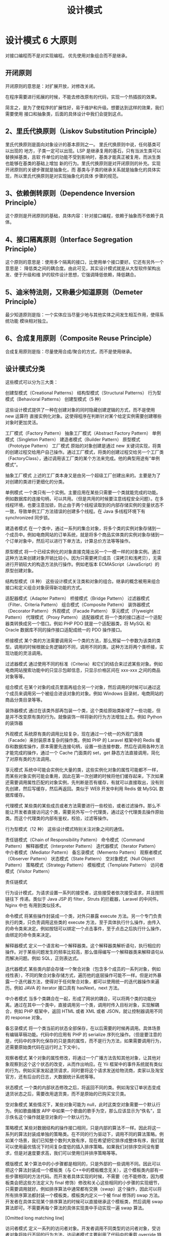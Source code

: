 #+TITLE: 设计模式
#+DESCRIPTION: 设计项目的一般思路，可以供读者思考,按照这个思路来设计类,就像数学里的解题技巧。.

* 设计模式 6 大原则
对接口编程而不是对实现编程。
优先使用对象组合而不是继承。

** 开闭原则
   开闭原则的意思是：对扩展开放，对修改关闭。
   
   在程序需要进行拓展的时候，不能去修改原有的代码，实现一个热插拔的效果。
   
简言之，是为了使程序的扩展性好，易于维护和升级。想要达到这样的效果，我们需要使用
   接口和抽象类，后面的具体设计中我们会提到这点。

** 2、里氏代换原则（Liskov Substitution Principle）
 里氏代换原则是面向对象设计的基本原则之一。 里氏代换原则中说，任何基类可以出现的
 地方，子类一定可以出现。LSP 是继承复用的基石，只有当派生类可以替换掉基类，且软
 件单位的功能不受到影响时，基类才能真正被复用，而派生类也能够在基类的基础上增加
 新的行为。里氏代换原则是对开闭原则的补充。实现开闭原则的关键步骤就是抽象化，而
 基类与子类的继承关系就是抽象化的具体实现，所以里氏代换原则是对实现抽象化的具体
 步骤的规范。

**  3、依赖倒转原则（Dependence Inversion Principle）
 这个原则是开闭原则的基础，具体内容：针对接口编程，依赖于抽象而不依赖于具体。

**  4、接口隔离原则（Interface Segregation Principle）
 这个原则的意思是：使用多个隔离的接口，比使用单个接口要好。它还有另外一个意思是：
 降低类之间的耦合度。由此可见，其实设计模式就是从大型软件架构出发、便于升级和维
 护的软件设计思想，它强调降低依赖，降低耦合。

**  5、迪米特法则，又称最少知道原则（Demeter Principle）
 最少知道原则是指：一个实体应当尽量少地与其他实体之间发生相互作用，使得系统功能
 模块相对独立。

**  6、合成复用原则（Composite Reuse Principle）
 合成复用原则是指：尽量使用合成/聚合的方式，而不是使用继承。

**  设计模式分类
 这些模式可以分为三大类：

 创建型模式（Creational Patterns）
 结构型模式（Structural Patterns）
 行为型模式（Behavioral Patterns）
 创建型模式（5 种）
 
 这些设计模式提供了一种在创建对象的同时隐藏创建逻辑的方式，而不是使用 new 运算符
 直接实例化对象。这使得程序在判断针对某个给定实例需要创建哪些对象时更加灵活。

 工厂模式（Factory Pattern）
 抽象工厂模式（Abstract Factory Pattern）
 单例模式（Singleton Pattern）
 建造者模式（Builder Pattern）
 原型模式（Prototype Pattern）
 工厂模式
 原始的对象创建是通过 new 关键词实现，将类的创建过程交给用户自己操作。通过工厂模式，将类的创建过程交给另一个工厂类（FactoryClass），通过调用该工厂类的某个方法来完成。他的典型用途有“单例模式”。

 抽象工厂模式
 上述的工厂类本身又是由另一个超级工厂创建出来的。主要是为了对创建的类进行更细化的分类。

 单例模式
 一个类只有一个实例。主要应用在某些只需要一个类就能完成的功能。例如数据库的连接句柄，可以共用。（但是共用的时候要注意线程安全问题）。在多线程环境，也要注意加锁，防止由于两个线程读取到的内部存储实例的变量状态不一致，导致单例工厂方法错误的创建多个线程。在 Java 多线程环境下有 synchronized 同步锁。

 建造者模式
 在一个类中，通过一系列的集合对象，将多个类的实例对象存储到一个成员中。例如电商网站的订单系统，就是将多个商品实体类的实例对象存储到一个订单对象中，然后可以进行下单方法，计算总价方法等等操作。

 原型模式
 将一个已经实例化的对象直接克隆出另一个一模一样的对象实例。通过这种方法来创建对象开销比较小。因为只需要拷贝成员（深拷贝和浅拷贝），无需进行开销较大的构造方法执行操作。例如老版本 ECMAScript（JavaScript）的原型创建对象。

 结构型模式（8 种）
 这些设计模式关注类和对象的组合。继承的概念被用来组合接口和定义组合对象获得新功能的方式。

 适配器模式（Adapter Pattern）
 桥接模式（Bridge Pattern）
 过滤器模式（Filter、Criteria Pattern）
 组合模式（Composite Pattern）
 装饰器模式（Decorator Pattern）
 外观模式（Facade Pattern）
 享元模式（Flyweight Pattern）
 代理模式（Proxy Pattern）
 适配器模式
 将一个类的接口通过一个适配器类转换成另一个借口。例如 PHP PDO 就是一个适配器类，将 MySQL 和 Oracle 数据库不同的操作接口适配成统一的 PDO 操作接口。

 桥接模式
 某个类的方法需要调用另一个类的方法，那么预留一个参数为该类的类型。调用的时候根据业务逻辑的不同，调用不同的类。这种方法将两个类桥接，实现功能的灵活调用。

 过滤器模式
 通过使用不同的标准（Criteria）和它们的结合来过滤某些对象。例如电商网站搜索功能中的只显示包邮信息，只显示价格区间在 xxx-xxx 之间的商品对象等等。

 组合模式
 在某个对象的成员里面再组合另一个对象，然后调用的时候可以通过这个成员来调用另一个被组合进该对象的对象。例如 Windows 目录树，电商网站的商品分类目录等等。

 装饰器模式
 通过在该类外部再包装一个类，这个类给原始类新增了一些功能，但是并不改变原有类的行为。就像装饰一样将新的行为方法增加上去。例如 Python 的装饰器

 外观模式
 系统原有类的调用比较复杂，现在通过一个统一的外观门面类（Facade）来封装原本复杂的操作类。例如 PHP 的 Laravel 框架中的 Redis 缓存和数据库操作，原本需要先连接句柄，设置一些连接参数，然后在调用各种方法才能完成的操作，通过一个 Cache 门面类的 set，get 静态方法直接调用，简化了对原有类的方法调用。

 享元模式
 系统中可能会实例化大量的类，这些实例化对象的属性可能都不一样，而某些对象实例可能会重用，因此在第一次创建的时候将他们缓存起来，下次如果还需要调用属性匹配的对象实例，先判断是否有缓存，有就可以直接取出，没有则先创建，然后写缓存，然后再返回。类似于 WEB 开发中利用 Redis 做 MySQL 数据库缓存。

 代理模式
 某些类的某些成员或者方法需要进行一些校验，或者过滤操作。那么不能让开发者直接访问这个类，需要另外写一个代理类，通过这个代理类去操作原始类。而这个代理类的内部有鉴权，校验，过滤等操作。

 行为型模式（12 种）
 这些设计模式特别关注对象之间的通信。

 责任链模式（Chain of Responsibility Pattern）
 命令模式（Command Pattern）
 解释器模式（Interpreter Pattern）
 迭代器模式（Iterator Pattern）
 中介者模式（Mediator Pattern）
 备忘录模式（Memento Pattern）
 观察者模式（Observer Pattern）
 状态模式（State Pattern）
 空对象模式（Null Object Pattern）
 策略模式（Strategy Pattern）
 模板模式（Template Pattern）
 访问者模式（Visitor Pattern）
 
 责任链模式
 
 行为设计模式，为请求设置一系列的接受者，这些接受者依次接受请求，并且按照链往下
 传递。类似于 Java JSP 的 filter，Struts 的拦截器，Laravel 的中间件。Nginx 中也
 有用到类似技术。

 命令模式
 将某些操作封装成一个类，对外只暴露 execute 方法。另一个专门负责执行的类，只负责调用这些类的 execute 方法，至于具体执行什么操作，由传入的命令类来决定。例如按钮可以绑定一个点击事件，至于点击之后执行什么操作，由绑定的命令类来决定。

 解释器模式
 定义一个语言和一个解释器类。这个解释器类解析语句，执行相应的操作。对于某些问题发生的频率比较高，那么值得编写一个解释器类来解释语句从而解决问题。例如 SQL，正则表达式。

 迭代器模式
 某些类内部会存储一个聚合对象（包含多个成员的一系列对象，例如线性表），不同的聚合对象存储方式，遍历他的底层操作可能不一样。但是对外暴露一个迭代器方法，使得对于任何聚合对象，都可以使用统一的迭代器操作来遍历。例如 JAVA 的 iterator 接口具有 hasNext，next 方法。

 中介者模式
 当多个类耦合在一起，形成了网状的耦合，可以将两个类的功能分离。通过在其中一个类中，直接调用另一个类，调用时传入目标对象，实现解耦合，例如 PHP 框架中，返回 HTML 或者 XML 或者 JSON，就让控制器调用不同的 response 对象。

 备忘录模式
 将一个类当前的状态全部保存，在以后需要的时候再调用。具体场景有编辑草稿功能。代码中的应用有 PHP 的 serialize 序列化操作。（但是要注意的是，代码中的序列化保存的只是类的属性，而不是行为方法，如果需要调用行为，还需要原始类代码在运行时上下文中）。

 观察者模式
 某个对象的属性修改，将通过一个广播方法告知其他对象，让其他对象观察到这个这个状态的改变，从而作出响应。在 Yii 框架中的事件系统就有类似的行为。例如买家发起退货请求，同时要将这个请求发送给物流商，卖家以及淘宝官方，还有后台的日志，大数据统计系统等等。

 状态模式
 一个类的内部状态修改之后，将返回不同的类。例如淘宝订单状态变成退货状态之后，需要改用退货类，而不是原始的已购买宝贝类。

 空对象模式
 某些情况下，某些对象可能为 null，此时这类空对象需要一个默认行为。例如歌曲播放 APP 中如果一个歌曲的歌手为空，那么应该显示为“佚名”，显示佚名这个操作就是空对象的一个默认行为。

 策略模式
 某些对数据结构的操作接口相同，只是内部的算法不一样。因此将这一系列的算法封装成单独的策略类。在不同的行为驱动下，调用不同的算法策略。例如某个场景，我们已知整个数列大致有序，现在希望把它排序成整体有序，我们就可以使用最优情况下时间复杂度低的插入排序策略。如果我们对排序空间没有要求，但是对速度要求高，我们可以使用归并排序策略等等。

 模版模式
 某个算法中的小步骤都是相同的，只是外部的一些调用不同。因此可以把这个算法封装成一个模板类（与 C++中的模板概念无关），这个模板类内部有一些步骤相同的方法代码。而开发者具体实现的时候，不需要（也不能修改，因为模板类会把这些方法定义为 final 修饰）修改和关心这些相同的小步骤的实现细节，只需要调用就好。例如排序算法中通常都有交换（swap）这个操作，因此可以将所有排序算法都封装一个模板类，模板类内定义一个被 final 修饰的 swap 方法。开发者在具体实现某个排序算法的时候可以直接继承这个模板类，然后调用 swap 算法即可。不需要再每个算法的具体实现类中手动实现一遍 swap 算法。

[Omitted long matching line]

 访问者模式
 定义一系列的访问者对象。开发者调用不同类型的访问者对象，受访者对象将执行不同的行为方法。访问者模式主要利用了代码中的重载 override 特性。例如支付宝收银台外，部调用的都是 buy()方法，只是传入的访问者参数对象类型不一样。选择银行卡支付，那么访问者就是银行卡类，也就是 buy(BankCard)，选择支付宝余额支付，访问者就是支付宝余额，也就是 buy(AlipayBalance)。然后每个不同的访问者类型，将调用不同的后端逻辑，例如 BankCard 访问者将调用银行卡扣款的业务逻辑，支付宝余额就调用支付宝余额的扣款逻辑。

 Post author: 昌维
 Post link: http://blog.changwei.me/2018/11/26/设计模式总结/
 Copyright Notice: All articles in this blog are licensed under CC BY-NC-SA 3.0 unless stating additionally.

 <!-- GFM-TOC -->
* [一、概述](#一概述)
* [二、创建型](#二创建型)
    * [1. 单例（Singleton）](#1-单例 singleton)
    * [2. 简单工厂（Simple Factory）](#2-简单工厂 simple-factory)
    * [3. 工厂方法（Factory Method）](#3-工厂方法 factory-method)
    * [4. 抽象工厂（Abstract Factory）](#4-抽象工厂 abstract-factory)
    * [5. 生成器（Builder）](#5-生成器 builder)
    * [6. 原型模式（Prototype）](#6-原型模式 prototype)
* [三、行为型](#三行为型)
    * [1. 责任链（Chain Of Responsibility）](#1-责任链 chain-of-responsibility)
    * [2. 命令（Command）](#2-命令 command)
    * [3. 解释器（Interpreter）](#3-解释器 interpreter)
    * [4. 迭代器（Iterator）](#4-迭代器 iterator)
    * [5. 中介者（Mediator）](#5-中介者 mediator)
    * [6. 备忘录（Memento）](#6-备忘录 memento)
    * [7. 观察者（Observer）](#7-观察者 observer)
    * [8. 状态（State）](#8-状态 state)
    * [9. 策略（Strategy）](#9-策略 strategy)
    * [10. 模板方法（Template Method）](#10-模板方法 template-method)
    * [11. 访问者（Visitor）](#11-访问者 visitor)
    * [12. 空对象（Null）](#12-空对象 null)
* [四、结构型](#四结构型)
    * [1. 适配器（Adapter）](#1-适配器 adapter)
    * [2. 桥接（Bridge）](#2-桥接 bridge)
    * [3. 组合（Composite）](#3-组合 composite)
    * [4. 装饰（Decorator）](#4-装饰 decorator)
    * [5. 外观（Facade）](#5-外观 facade)
    * [6. 享元（Flyweight）](#6-享元 flyweight)
    * [7. 代理（Proxy）](#7-代理 proxy)
* [参考资料](#参考资料)
<!-- GFM-TOC -->


# 一、概述

设计模式是解决问题的方案，学习现有的设计模式可以做到经验复用。

拥有设计模式词汇，在沟通时就能用更少的词汇来讨论，并且不需要了解底层细节。

[源码以及 UML 图](https://github.com/CyC2018/Design-Pattern-Java)

# 二、创建型

## 1. 单例（Singleton）

### Intent

确保一个类只有一个实例，并提供该实例的全局访问点。

### Class Diagram

使用一个私有构造函数、一个私有静态变量以及一个公有静态函数来实现。

私有构造函数保证了不能通过构造函数来创建对象实例，只能通过公有静态函数返回唯一的私有静态变量。

<div align="center"> <img src="../pics//562f2844-d77c-40e0-887a-28a7128abd42.png"/> </div><br>

### Implementation

#### Ⅰ 懒汉式-线程不安全

以下实现中，私有静态变量 uniqueInstance 被延迟实例化，这样做的好处是，如果没有用到该类，那么就不会实例化 uniqueInstance，从而节约资源。

这个实现在多线程环境下是不安全的，如果多个线程能够同时进入 `if (uniqueInstance == null)` ，并且此时 uniqueInstance 为 null，那么会有多个线程执行 `uniqueInstance = new Singleton();` 语句，这将导致实例化多次 uniqueInstance。

```java
public class Singleton {

    private static Singleton uniqueInstance;

    private Singleton() {
    }

    public static Singleton getUniqueInstance() {
        if (uniqueInstance == null) {
            uniqueInstance = new Singleton();
        }
        return uniqueInstance;
    }
}
```

#### Ⅱ 饿汉式-线程安全

线程不安全问题主要是由于 uniqueInstance 被实例化多次，采取直接实例化 uniqueInstance 的方式就不会产生线程不安全问题。

但是直接实例化的方式也丢失了延迟实例化带来的节约资源的好处。

```java
private static Singleton uniqueInstance = new Singleton();
```

#### Ⅲ 懒汉式-线程安全

只需要对 getUniqueInstance() 方法加锁，那么在一个时间点只能有一个线程能够进入该方法，从而避免了实例化多次 uniqueInstance。

但是当一个线程进入该方法之后，其它试图进入该方法的线程都必须等待，即使 uniqueInstance 已经被实例化了。这会让线程阻塞时间过长，因此该方法有性能问题，不推荐使用。

```java
public static synchronized Singleton getUniqueInstance() {
    if (uniqueInstance == null) {
        uniqueInstance = new Singleton();
    }
    return uniqueInstance;
}
```

#### Ⅳ 双重校验锁-线程安全

uniqueInstance 只需要被实例化一次，之后就可以直接使用了。加锁操作只需要对实例化那部分的代码进行，只有当 uniqueInstance 没有被实例化时，才需要进行加锁。

双重校验锁先判断 uniqueInstance 是否已经被实例化，如果没有被实例化，那么才对实例化语句进行加锁。

```java
public class Singleton {

    private volatile static Singleton uniqueInstance;

    private Singleton() {
    }

    public static Singleton getUniqueInstance() {
        if (uniqueInstance == null) {
            synchronized (Singleton.class) {
                if (uniqueInstance == null) {
                    uniqueInstance = new Singleton();
                }
            }
        }
        return uniqueInstance;
    }
}
```

考虑下面的实现，也就是只使用了一个 if 语句。在 uniqueInstance == null 的情况下，如果两个线程都执行了 if 语句，那么两个线程都会进入 if 语句块内。虽然在 if 语句块内有加锁操作，但是两个线程都会执行 `uniqueInstance = new Singleton();` 这条语句，只是先后的问题，那么就会进行两次实例化。因此必须使用双重校验锁，也就是需要使用两个 if 语句。

```java
if (uniqueInstance == null) {
    synchronized (Singleton.class) {
        uniqueInstance = new Singleton();
    }
}
```

uniqueInstance 采用 volatile 关键字修饰也是很有必要的， `uniqueInstance = new Singleton();` 这段代码其实是分为三步执行：

1. 为 uniqueInstance 分配内存空间
2. 初始化 uniqueInstance
3. 将 uniqueInstance 指向分配的内存地址

但是由于 JVM 具有指令重排的特性，执行顺序有可能变成 1>3>2。指令重排在单线程环境下不会出现问题，但是在多线程环境下会导致一个线程获得还没有初始化的实例。例如，线程 T<sub>1</sub> 执行了 1 和 3，此时 T<sub>2</sub> 调用 getUniqueInstance() 后发现 uniqueInstance 不为空，因此返回 uniqueInstance，但此时 uniqueInstance 还未被初始化。

使用 volatile 可以禁止 JVM 的指令重排，保证在多线程环境下也能正常运行。

#### Ⅴ 静态内部类实现

当 Singleton 类加载时，静态内部类 SingletonHolder 没有被加载进内存。只有当调用 `getUniqueInstance()` 方法从而触发 `SingletonHolder.INSTANCE` 时 SingletonHolder 才会被加载，此时初始化 INSTANCE 实例，并且 JVM 能确保 INSTANCE 只被实例化一次。

这种方式不仅具有延迟初始化的好处，而且由 JVM 提供了对线程安全的支持。

```java
public class Singleton {

    private Singleton() {
    }

    private static class SingletonHolder {
        private static final Singleton INSTANCE = new Singleton();
    }

    public static Singleton getUniqueInstance() {
        return SingletonHolder.INSTANCE;
    }
}
```

#### Ⅵ 枚举实现

```java
public enum Singleton {

    INSTANCE;

    private String objName;


    public String getObjName() {
        return objName;
    }


    public void setObjName(String objName) {
        this.objName = objName;
    }


    public static void main(String[] args) {

        // 单例测试
        Singleton firstSingleton = Singleton.INSTANCE;
        firstSingleton.setObjName("firstName");
        System.out.println(firstSingleton.getObjName());
        Singleton secondSingleton = Singleton.INSTANCE;
        secondSingleton.setObjName("secondName");
        System.out.println(firstSingleton.getObjName());
        System.out.println(secondSingleton.getObjName());

        // 反射获取实例测试
        try {
            Singleton[] enumConstants = Singleton.class.getEnumConstants();
            for (Singleton enumConstant : enumConstants) {
                System.out.println(enumConstant.getObjName());
            }
        } catch (Exception e) {
            e.printStackTrace();
        }
    }
}
```

```html
firstName
secondName
secondName
secondName
```

该实现在多次序列化再进行反序列化之后，不会得到多个实例。而其它实现需要使用 transient 修饰所有字段，并且实现序列化和反序列化的方法。

该实现可以防止反射攻击。在其它实现中，通过 setAccessible() 方法可以将私有构造函数的访问级别设置为 public，然后调用构造函数从而实例化对象，如果要防止这种攻击，需要在构造函数中添加防止多次实例化的代码。该实现是由 JVM 保证只会实例化一次，因此不会出现上述的反射攻击。

### Examples

- Logger Classes
- Configuration Classes
- Accesing resources in shared mode
- Factories implemented as Singletons

### JDK

- [java.lang.Runtime#getRuntime()](http://docs.oracle.com/javase/8/docs/api/java/lang/Runtime.html#getRuntime%28%29)
- [java.awt.Desktop#getDesktop()](http://docs.oracle.com/javase/8/docs/api/java/awt/Desktop.html#getDesktop--)
- [java.lang.System#getSecurityManager()](http://docs.oracle.com/javase/8/docs/api/java/lang/System.html#getSecurityManager--)

## 2. 简单工厂（Simple Factory）

### Intent

在创建一个对象时不向客户暴露内部细节，并提供一个创建对象的通用接口。

### Class Diagram

简单工厂把实例化的操作单独放到一个类中，这个类就成为简单工厂类，让简单工厂类来决定应该用哪个具体子类来实例化。

这样做能把客户类和具体子类的实现解耦，客户类不再需要知道有哪些子类以及应当实例化哪个子类。客户类往往有多个，如果不使用简单工厂，那么所有的客户类都要知道所有子类的细节。而且一旦子类发生改变，例如增加子类，那么所有的客户类都要进行修改。

<div align="center"> <img src="../pics//c79da808-0f28-4a36-bc04-33ccc5b83c13.png"/> </div><br>

### Implementation

```java
public interface Product {
}
```

```java
public class ConcreteProduct implements Product {
}
```

```java
public class ConcreteProduct1 implements Product {
}
```

```java
public class ConcreteProduct2 implements Product {
}
```

以下的 Client 类包含了实例化的代码，这是一种错误的实现。如果在客户类中存在这种实例化代码，就需要考虑将代码放到简单工厂中。

```java
public class Client {

    public static void main(String[] args) {
        int type = 1;
        Product product;
        if (type == 1) {
            product = new ConcreteProduct1();
        } else if (type == 2) {
            product = new ConcreteProduct2();
        } else {
            product = new ConcreteProduct();
        }
        // do something with the product
    }
}
```

以下的 SimpleFactory 是简单工厂实现，它被所有需要进行实例化的客户类调用。

```java
public class SimpleFactory {

    public Product createProduct(int type) {
        if (type == 1) {
            return new ConcreteProduct1();
        } else if (type == 2) {
            return new ConcreteProduct2();
        }
        return new ConcreteProduct();
    }
}
```

```java
public class Client {

    public static void main(String[] args) {
        SimpleFactory simpleFactory = new SimpleFactory();
        Product product = simpleFactory.createProduct(1);
        // do something with the product
    }
}
```

## 3. 工厂方法（Factory Method）

### Intent

定义了一个创建对象的接口，但由子类决定要实例化哪个类。工厂方法把实例化操作推迟到子类。

### Class Diagram

在简单工厂中，创建对象的是另一个类，而在工厂方法中，是由子类来创建对象。

下图中，Factory 有一个 doSomething() 方法，这个方法需要用到一个产品对象，这个产品对象由 factoryMethod() 方法创建。该方法是抽象的，需要由子类去实现。

<div align="center"> <img src="../pics//1818e141-8700-4026-99f7-900a545875f5.png"/> </div><br>

### Implementation

```java
public abstract class Factory {
    abstract public Product factoryMethod();
    public void doSomething() {
        Product product = factoryMethod();
        // do something with the product
    }
}
```

```java
public class ConcreteFactory extends Factory {
    public Product factoryMethod() {
        return new ConcreteProduct();
    }
}
```

```java
public class ConcreteFactory1 extends Factory {
    public Product factoryMethod() {
        return new ConcreteProduct1();
    }
}
```

```java
public class ConcreteFactory2 extends Factory {
    public Product factoryMethod() {
        return new ConcreteProduct2();
    }
}
```

### JDK

- [java.util.Calendar](http://docs.oracle.com/javase/8/docs/api/java/util/Calendar.html#getInstance--)
- [java.util.ResourceBundle](http://docs.oracle.com/javase/8/docs/api/java/util/ResourceBundle.html#getBundle-java.lang.String-)
- [java.text.NumberFormat](http://docs.oracle.com/javase/8/docs/api/java/text/NumberFormat.html#getInstance--)
- [java.nio.charset.Charset](http://docs.oracle.com/javase/8/docs/api/java/nio/charset/Charset.html#forName-java.lang.String-)
- [java.net.URLStreamHandlerFactory](http://docs.oracle.com/javase/8/docs/api/java/net/URLStreamHandlerFactory.html#createURLStreamHandler-java.lang.String-)
- [java.util.EnumSet](https://docs.oracle.com/javase/8/docs/api/java/util/EnumSet.html#of-E-)
- [javax.xml.bind.JAXBContext](https://docs.oracle.com/javase/8/docs/api/javax/xml/bind/JAXBContext.html#createMarshaller--)

## 4. 抽象工厂（Abstract Factory）

### Intent

提供一个接口，用于创建  **相关的对象家族** 。

### Class Diagram

抽象工厂模式创建的是对象家族，也就是很多对象而不是一个对象，并且这些对象是相关的，也就是说必须一起创建出来。而工厂方法模式只是用于创建一个对象，这和抽象工厂模式有很大不同。

抽象工厂模式用到了工厂方法模式来创建单一对象，AbstractFactory 中的 createProductA() 和 createProductB() 方法都是让子类来实现，这两个方法单独来看就是在创建一个对象，这符合工厂方法模式的定义。

至于创建对象的家族这一概念是在 Client 体现，Client 要通过 AbstractFactory 同时调用两个方法来创建出两个对象，在这里这两个对象就有很大的相关性，Client 需要同时创建出这两个对象。

从高层次来看，抽象工厂使用了组合，即 Cilent 组合了 AbstractFactory，而工厂方法模式使用了继承。

<div align="center"> <img src="../pics//8668a3e1-c9c7-4fcb-98b2-a96a5d841579.png"/> </div><br>

### Implementation

```java
public class AbstractProductA {
}
```

```java
public class AbstractProductB {
}
```

```java
public class ProductA1 extends AbstractProductA {
}
```

```java
public class ProductA2 extends AbstractProductA {
}
```

```java
public class ProductB1 extends AbstractProductB {
}
```

```java
public class ProductB2 extends AbstractProductB {
}
```

```java
public abstract class AbstractFactory {
    abstract AbstractProductA createProductA();
    abstract AbstractProductB createProductB();
}
```

```java
public class ConcreteFactory1 extends AbstractFactory {
    AbstractProductA createProductA() {
        return new ProductA1();
    }

    AbstractProductB createProductB() {
        return new ProductB1();
    }
}
```

```java
public class ConcreteFactory2 extends AbstractFactory {
    AbstractProductA createProductA() {
        return new ProductA2();
    }

    AbstractProductB createProductB() {
        return new ProductB2();
    }
}
```

```java
public class Client {
    public static void main(String[] args) {
        AbstractFactory abstractFactory = new ConcreteFactory1();
        AbstractProductA productA = abstractFactory.createProductA();
        AbstractProductB productB = abstractFactory.createProductB();
        // do something with productA and productB
    }
}
```

### JDK

- [javax.xml.parsers.DocumentBuilderFactory](http://docs.oracle.com/javase/8/docs/api/javax/xml/parsers/DocumentBuilderFactory.html)
- [javax.xml.transform.TransformerFactory](http://docs.oracle.com/javase/8/docs/api/javax/xml/transform/TransformerFactory.html#newInstance--)
- [javax.xml.xpath.XPathFactory](http://docs.oracle.com/javase/8/docs/api/javax/xml/xpath/XPathFactory.html#newInstance--)

## 5. 生成器（Builder）

### Intent

封装一个对象的构造过程，并允许按步骤构造。

### Class Diagram

<div align="center"> <img src="../pics//13b0940e-d1d7-4b17-af4f-b70cb0a75e08.png"/> </div><br>

### Implementation

以下是一个简易的 StringBuilder 实现，参考了 JDK 1.8 源码。

```java
public class AbstractStringBuilder {
    protected char[] value;

    protected int count;

    public AbstractStringBuilder(int capacity) {
        count = 0;
        value = new char[capacity];
    }

    public AbstractStringBuilder append(char c) {
        ensureCapacityInternal(count + 1);
        value[count++] = c;
        return this;
    }

    private void ensureCapacityInternal(int minimumCapacity) {
        // overflow-conscious code
        if (minimumCapacity - value.length > 0)
            expandCapacity(minimumCapacity);
    }

    void expandCapacity(int minimumCapacity) {
        int newCapacity = value.length * 2 + 2;
        if (newCapacity - minimumCapacity < 0)
            newCapacity = minimumCapacity;
        if (newCapacity < 0) {
            if (minimumCapacity < 0) // overflow
                throw new OutOfMemoryError();
            newCapacity = Integer.MAX_VALUE;
        }
        value = Arrays.copyOf(value, newCapacity);
    }
}
```

```java
public class StringBuilder extends AbstractStringBuilder {
    public StringBuilder() {
        super(16);
    }

    @Override
    public String toString() {
        // Create a copy, don't share the array
        return new String(value, 0, count);
    }
}
```

```java
public class Client {
    public static void main(String[] args) {
        StringBuilder sb = new StringBuilder();
        final int count = 26;
        for (int i = 0; i < count; i++) {
            sb.append((char) ('a' + i));
        }
        System.out.println(sb.toString());
    }
}
```

```html
abcdefghijklmnopqrstuvwxyz
```

### JDK

- [java.lang.StringBuilder](http://docs.oracle.com/javase/8/docs/api/java/lang/StringBuilder.html)
- [java.nio.ByteBuffer](http://docs.oracle.com/javase/8/docs/api/java/nio/ByteBuffer.html#put-byte-)
- [java.lang.StringBuffer](http://docs.oracle.com/javase/8/docs/api/java/lang/StringBuffer.html#append-boolean-)
- [java.lang.Appendable](http://docs.oracle.com/javase/8/docs/api/java/lang/Appendable.html)
- [Apache Camel builders](https://github.com/apache/camel/tree/0e195428ee04531be27a0b659005e3aa8d159d23/camel-core/src/main/java/org/apache/camel/builder)

## 6. 原型模式（Prototype）

### Intent

使用原型实例指定要创建对象的类型，通过复制这个原型来创建新对象。

### Class Diagram

<div align="center"> <img src="../pics//a40661e4-1a71-46d2-a158-ff36f7fc3331.png"/> </div><br>

### Implementation

```java
public abstract class Prototype {
    abstract Prototype myClone();
}
```

```java
public class ConcretePrototype extends Prototype {

    private String filed;

    public ConcretePrototype(String filed) {
        this.filed = filed;
    }

    @Override
    Prototype myClone() {
        return new ConcretePrototype(filed);
    }

    @Override
    public String toString() {
        return filed;
    }
}
```

```java
public class Client {
    public static void main(String[] args) {
        Prototype prototype = new ConcretePrototype("abc");
        Prototype clone = prototype.myClone();
        System.out.println(clone.toString());
    }
}
```

```html
abc
```

### JDK

- [java.lang.Object#clone()](http://docs.oracle.com/javase/8/docs/api/java/lang/Object.html#clone%28%29)

# 三、行为型

## 1. 责任链（Chain Of Responsibility）

### Intent

使多个对象都有机会处理请求，从而避免请求的发送者和接收者之间的耦合关系。将这些对象连成一条链，并沿着这条链发送该请求，直到有一个对象处理它为止。

### Class Diagram

- Handler：定义处理请求的接口，并且实现后继链（successor）

<div align="center"> <img src="../pics//691f11eb-31a7-46be-9de1-61f433c4b3c7.png"/> </div><br>

### Implementation

```java
public abstract class Handler {

    protected Handler successor;


    public Handler(Handler successor) {
        this.successor = successor;
    }


    protected abstract void handleRequest(Request request);
}
```

```java
public class ConcreteHandler1 extends Handler {

    public ConcreteHandler1(Handler successor) {
        super(successor);
    }


    @Override
    protected void handleRequest(Request request) {
        if (request.getType() == RequestType.TYPE1) {
            System.out.println(request.getName() + " is handle by ConcreteHandler1");
            return;
        }
        if (successor != null) {
            successor.handleRequest(request);
        }
    }
}
```

```java
public class ConcreteHandler2 extends Handler {

    public ConcreteHandler2(Handler successor) {
        super(successor);
    }


    @Override
    protected void handleRequest(Request request) {
        if (request.getType() == RequestType.TYPE2) {
            System.out.println(request.getName() + " is handle by ConcreteHandler2");
            return;
        }
        if (successor != null) {
            successor.handleRequest(request);
        }
    }
}
```

```java
public class Request {

    private RequestType type;
    private String name;


    public Request(RequestType type, String name) {
        this.type = type;
        this.name = name;
    }


    public RequestType getType() {
        return type;
    }


    public String getName() {
        return name;
    }
}

```

```java
public enum RequestType {
    TYPE1, TYPE2
}
```

```java
public class Client {

    public static void main(String[] args) {

        Handler handler1 = new ConcreteHandler1(null);
        Handler handler2 = new ConcreteHandler2(handler1);

        Request request1 = new Request(RequestType.TYPE1, "request1");
        handler2.handleRequest(request1);

        Request request2 = new Request(RequestType.TYPE2, "request2");
        handler2.handleRequest(request2);
    }
}
```

```html
request1 is handle by ConcreteHandler1
request2 is handle by ConcreteHandler2
```

### JDK

- [java.util.logging.Logger#log()](http://docs.oracle.com/javase/8/docs/api/java/util/logging/Logger.html#log%28java.util.logging.Level,%20java.lang.String%29)
- [Apache Commons Chain](https://commons.apache.org/proper/commons-chain/index.html)
- [javax.servlet.Filter#doFilter()](http://docs.oracle.com/javaee/7/api/javax/servlet/Filter.html#doFilter-javax.servlet.ServletRequest-javax.servlet.ServletResponse-javax.servlet.FilterChain-)

## 2. 命令（Command）

### Intent

将命令封装成对象中，具有以下作用：

- 使用命令来参数化其它对象
- 将命令放入队列中进行排队
- 将命令的操作记录到日志中
- 支持可撤销的操作

### Class Diagram

- Command：命令
- Receiver：命令接收者，也就是命令真正的执行者
- Invoker：通过它来调用命令
- Client：可以设置命令与命令的接收者

<div align="center"> <img src="../pics//ae1b27b8-bc13-42e7-ac12-a2242e125499.png"/> </div><br>

### Implementation

设计一个遥控器，可以控制电灯开关。

<div align="center"> <img src="../pics//e6bded8e-41a0-489a-88a6-638e88ab7666.jpg"/> </div><br>

```java
public interface Command {
    void execute();
}
```

```java
public class LightOnCommand implements Command {
    Light light;

    public LightOnCommand(Light light) {
        this.light = light;
    }

    @Override
    public void execute() {
        light.on();
    }
}
```

```java
public class LightOffCommand implements Command {
    Light light;

    public LightOffCommand(Light light) {
        this.light = light;
    }

    @Override
    public void execute() {
        light.off();
    }
}
```

```java
public class Light {

    public void on() {
        System.out.println("Light is on!");
    }

    public void off() {
        System.out.println("Light is off!");
    }
}
```

```java
/**
 * 遥控器
 */
public class Invoker {
    private Command[] onCommands;
    private Command[] offCommands;
    private final int slotNum = 7;

    public Invoker() {
        this.onCommands = new Command[slotNum];
        this.offCommands = new Command[slotNum];
    }

    public void setOnCommand(Command command, int slot) {
        onCommands[slot] = command;
    }

    public void setOffCommand(Command command, int slot) {
        offCommands[slot] = command;
    }

    public void onButtonWasPushed(int slot) {
        onCommands[slot].execute();
    }

    public void offButtonWasPushed(int slot) {
        offCommands[slot].execute();
    }
}
```

```java
public class Client {
    public static void main(String[] args) {
        Invoker invoker = new Invoker();
        Light light = new Light();
        Command lightOnCommand = new LightOnCommand(light);
        Command lightOffCommand = new LightOffCommand(light);
        invoker.setOnCommand(lightOnCommand, 0);
        invoker.setOffCommand(lightOffCommand, 0);
        invoker.onButtonWasPushed(0);
        invoker.offButtonWasPushed(0);
    }
}
```

### JDK

- [java.lang.Runnable](http://docs.oracle.com/javase/8/docs/api/java/lang/Runnable.html)
- [Netflix Hystrix](https://github.com/Netflix/Hystrix/wiki)
- [javax.swing.Action](http://docs.oracle.com/javase/8/docs/api/javax/swing/Action.html)

## 3. 解释器（Interpreter）

### Intent

为语言创建解释器，通常由语言的语法和语法分析来定义。

### Class Diagram

- TerminalExpression：终结符表达式，每个终结符都需要一个 TerminalExpression。
- Context：上下文，包含解释器之外的一些全局信息。

<div align="center"> <img src="../pics//794239e3-4baf-4aad-92df-f02f59b2a6fe.png"/> </div><br>

### Implementation

以下是一个规则检验器实现，具有 and 和 or 规则，通过规则可以构建一颗解析树，用来检验一个文本是否满足解析树定义的规则。

例如一颗解析树为 D And (A Or (B C))，文本 "D A" 满足该解析树定义的规则。

这里的 Context 指的是 String。

```java
public abstract class Expression {
    public abstract boolean interpret(String str);
}
```

```java
public class TerminalExpression extends Expression {

    private String literal = null;

    public TerminalExpression(String str) {
        literal = str;
    }

    public boolean interpret(String str) {
        StringTokenizer st = new StringTokenizer(str);
        while (st.hasMoreTokens()) {
            String test = st.nextToken();
            if (test.equals(literal)) {
                return true;
            }
        }
        return false;
    }
}
```

```java
public class AndExpression extends Expression {

    private Expression expression1 = null;
    private Expression expression2 = null;

    public AndExpression(Expression expression1, Expression expression2) {
        this.expression1 = expression1;
        this.expression2 = expression2;
    }

    public boolean interpret(String str) {
        return expression1.interpret(str) && expression2.interpret(str);
    }
}
```

```java
public class OrExpression extends Expression {
    private Expression expression1 = null;
    private Expression expression2 = null;

    public OrExpression(Expression expression1, Expression expression2) {
        this.expression1 = expression1;
        this.expression2 = expression2;
    }

    public boolean interpret(String str) {
        return expression1.interpret(str) || expression2.interpret(str);
    }
}
```

```java
public class Client {

    /**
     * 构建解析树
     */
    public static Expression buildInterpreterTree() {
        // Literal
        Expression terminal1 = new TerminalExpression("A");
        Expression terminal2 = new TerminalExpression("B");
        Expression terminal3 = new TerminalExpression("C");
        Expression terminal4 = new TerminalExpression("D");
        // B C
        Expression alternation1 = new OrExpression(terminal2, terminal3);
        // A Or (B C)
        Expression alternation2 = new OrExpression(terminal1, alternation1);
        // D And (A Or (B C))
        return new AndExpression(terminal4, alternation2);
    }

    public static void main(String[] args) {
        Expression define = buildInterpreterTree();
        String context1 = "D A";
        String context2 = "A B";
        System.out.println(define.interpret(context1));
        System.out.println(define.interpret(context2));
    }
}
```

```html
true
false
```

### JDK

- [java.util.Pattern](http://docs.oracle.com/javase/8/docs/api/java/util/regex/Pattern.html)
- [java.text.Normalizer](http://docs.oracle.com/javase/8/docs/api/java/text/Normalizer.html)
- All subclasses of [java.text.Format](http://docs.oracle.com/javase/8/docs/api/java/text/Format.html)
- [javax.el.ELResolver](http://docs.oracle.com/javaee/7/api/javax/el/ELResolver.html)

## 4. 迭代器（Iterator）

### Intent

提供一种顺序访问聚合对象元素的方法，并且不暴露聚合对象的内部表示。

### Class Diagram

- Aggregate 是聚合类，其中 createIterator() 方法可以产生一个 Iterator；
- Iterator 主要定义了 hasNext() 和 next() 方法。
- Client 组合了 Aggregate，为了迭代遍历 Aggregate，也需要组合 Iterator。

<div align="center"> <img src="../pics//b0f61ac2-a4b6-4042-9cf0-ccf4238c1ff7.png"/> </div><br>

### Implementation

```java
public interface Aggregate {
    Iterator createIterator();
}
```

```java
public class ConcreteAggregate implements Aggregate {

    private Integer[] items;

    public ConcreteAggregate() {
        items = new Integer[10];
        for (int i = 0; i < items.length; i++) {
            items[i] = i;
        }
    }

    @Override
    public Iterator createIterator() {
        return new ConcreteIterator<Integer>(items);
    }
}
```

```java
public interface Iterator<Item> {

    Item next();

    boolean hasNext();
}
```

```java
public class ConcreteIterator<Item> implements Iterator {

    private Item[] items;
    private int position = 0;

    public ConcreteIterator(Item[] items) {
        this.items = items;
    }

    @Override
    public Object next() {
        return items[position++];
    }

    @Override
    public boolean hasNext() {
        return position < items.length;
    }
}
```

```java
public class Client {

    public static void main(String[] args) {
        Aggregate aggregate = new ConcreteAggregate();
        Iterator<Integer> iterator = aggregate.createIterator();
        while (iterator.hasNext()) {
            System.out.println(iterator.next());
        }
    }
}
```

### JDK

- [java.util.Iterator](http://docs.oracle.com/javase/8/docs/api/java/util/Iterator.html)
- [java.util.Enumeration](http://docs.oracle.com/javase/8/docs/api/java/util/Enumeration.html)

## 5. 中介者（Mediator）

### Intent

集中相关对象之间复杂的沟通和控制方式。

### Class Diagram

- Mediator：中介者，定义一个接口用于与各同事（Colleague）对象通信。
- Colleague：同事，相关对象

<div align="center"> <img src="../pics//d0afdd23-c9a5-4d1c-9b3d-404bff3bd0d1.png"/> </div><br>

### Implementation

Alarm（闹钟）、CoffeePot（咖啡壶）、Calendar（日历）、Sprinkler（喷头）是一组相关的对象，在某个对象的事件产生时需要去操作其它对象，形成了下面这种依赖结构：

<div align="center"> <img src="../pics//82cfda3b-b53b-4c89-9fdb-26dd2db0cd02.jpg"/> </div><br>

使用中介者模式可以将复杂的依赖结构变成星形结构：

<div align="center"> <img src="../pics//5359cbf5-5a79-4874-9b17-f23c53c2cb80.jpg"/> </div><br>

```java
public abstract class Colleague {
    public abstract void onEvent(Mediator mediator);
}
```

```java
public class Alarm extends Colleague {

    @Override
    public void onEvent(Mediator mediator) {
        mediator.doEvent("alarm");
    }

    public void doAlarm() {
        System.out.println("doAlarm()");
    }
}
```

```java
public class CoffeePot extends Colleague {
    @Override
    public void onEvent(Mediator mediator) {
        mediator.doEvent("coffeePot");
    }

    public void doCoffeePot() {
        System.out.println("doCoffeePot()");
    }
}
```

```java
public class Calender extends Colleague {
    @Override
    public void onEvent(Mediator mediator) {
        mediator.doEvent("calender");
    }

    public void doCalender() {
        System.out.println("doCalender()");
    }
}
```

```java
public class Sprinkler extends Colleague {
    @Override
    public void onEvent(Mediator mediator) {
        mediator.doEvent("sprinkler");
    }

    public void doSprinkler() {
        System.out.println("doSprinkler()");
    }
}
```

```java
public abstract class Mediator {
    public abstract void doEvent(String eventType);
}
```

```java
public class ConcreteMediator extends Mediator {
    private Alarm alarm;
    private CoffeePot coffeePot;
    private Calender calender;
    private Sprinkler sprinkler;

    public ConcreteMediator(Alarm alarm, CoffeePot coffeePot, Calender calender, Sprinkler sprinkler) {
        this.alarm = alarm;
        this.coffeePot = coffeePot;
        this.calender = calender;
        this.sprinkler = sprinkler;
    }

    @Override
    public void doEvent(String eventType) {
        switch (eventType) {
            case "alarm":
                doAlarmEvent();
                break;
            case "coffeePot":
                doCoffeePotEvent();
                break;
            case "calender":
                doCalenderEvent();
                break;
            default:
                doSprinklerEvent();
        }
    }

    public void doAlarmEvent() {
        alarm.doAlarm();
        coffeePot.doCoffeePot();
        calender.doCalender();
        sprinkler.doSprinkler();
    }

    public void doCoffeePotEvent() {
        // ...
    }

    public void doCalenderEvent() {
        // ...
    }

    public void doSprinklerEvent() {
        // ...
    }
}
```

```java
public class Client {
    public static void main(String[] args) {
        Alarm alarm = new Alarm();
        CoffeePot coffeePot = new CoffeePot();
        Calender calender = new Calender();
        Sprinkler sprinkler = new Sprinkler();
        Mediator mediator = new ConcreteMediator(alarm, coffeePot, calender, sprinkler);
        // 闹钟事件到达，调用中介者就可以操作相关对象
        alarm.onEvent(mediator);
    }
}
```

```java
doAlarm()
doCoffeePot()
doCalender()
doSprinkler()
```

### JDK

- All scheduleXXX() methods of [java.util.Timer](http://docs.oracle.com/javase/8/docs/api/java/util/Timer.html)
- [java.util.concurrent.Executor#execute()](http://docs.oracle.com/javase/8/docs/api/java/util/concurrent/Executor.html#execute-java.lang.Runnable-)
- submit() and invokeXXX() methods of [java.util.concurrent.ExecutorService](http://docs.oracle.com/javase/8/docs/api/java/util/concurrent/ExecutorService.html)
- scheduleXXX() methods of [java.util.concurrent.ScheduledExecutorService](http://docs.oracle.com/javase/8/docs/api/java/util/concurrent/ScheduledExecutorService.html)
- [java.lang.reflect.Method#invoke()](http://docs.oracle.com/javase/8/docs/api/java/lang/reflect/Method.html#invoke-java.lang.Object-java.lang.Object...-)

## 6. 备忘录（Memento）

### Intent

在不违反封装的情况下获得对象的内部状态，从而在需要时可以将对象恢复到最初状态。

### Class Diagram

- Originator：原始对象
- Caretaker：负责保存好备忘录
- Menento：备忘录，存储原始对象的的状态。备忘录实际上有两个接口，一个是提供给 Caretaker 的窄接口：它只能将备忘录传递给其它对象；一个是提供给 Originator 的宽接口，允许它访问到先前状态所需的所有数据。理想情况是只允许 Originator 访问本备忘录的内部状态。

<div align="center"> <img src="../pics//867e93eb-3161-4f39-b2d2-c0cd3788e194.png"/> </div><br>

### Implementation

以下实现了一个简单计算器程序，可以输入两个值，然后计算这两个值的和。备忘录模式允许将这两个值存储起来，然后在某个时刻用存储的状态进行恢复。

实现参考：[Memento Pattern - Calculator Example - Java Sourcecode](https://www.oodesign.com/memento-pattern-calculator-example-java-sourcecode.html)

```java
/**
 * Originator Interface
 */
public interface Calculator {

    // Create Memento
    PreviousCalculationToCareTaker backupLastCalculation();

    // setMemento
    void restorePreviousCalculation(PreviousCalculationToCareTaker memento);

    int getCalculationResult();

    void setFirstNumber(int firstNumber);

    void setSecondNumber(int secondNumber);
}
```

```java
/**
 * Originator Implementation
 */
public class CalculatorImp implements Calculator {

    private int firstNumber;
    private int secondNumber;

    @Override
    public PreviousCalculationToCareTaker backupLastCalculation() {
        // create a memento object used for restoring two numbers
        return new PreviousCalculationImp(firstNumber, secondNumber);
    }

    @Override
    public void restorePreviousCalculation(PreviousCalculationToCareTaker memento) {
        this.firstNumber = ((PreviousCalculationToOriginator) memento).getFirstNumber();
        this.secondNumber = ((PreviousCalculationToOriginator) memento).getSecondNumber();
    }

    @Override
    public int getCalculationResult() {
        // result is adding two numbers
        return firstNumber + secondNumber;
    }

    @Override
    public void setFirstNumber(int firstNumber) {
        this.firstNumber = firstNumber;
    }

    @Override
    public void setSecondNumber(int secondNumber) {
        this.secondNumber = secondNumber;
    }
}
```

```java
/**
 * Memento Interface to Originator
 *
 * This interface allows the originator to restore its state
 */
public interface PreviousCalculationToOriginator {
    int getFirstNumber();
    int getSecondNumber();
}
```

```java
/**
 *  Memento interface to CalculatorOperator (Caretaker)
 */
public interface PreviousCalculationToCareTaker {
    // no operations permitted for the caretaker
}
```

```java
/**
 * Memento Object Implementation
 * <p>
 * Note that this object implements both interfaces to Originator and CareTaker
 */
public class PreviousCalculationImp implements PreviousCalculationToCareTaker,
        PreviousCalculationToOriginator {

    private int firstNumber;
    private int secondNumber;

    public PreviousCalculationImp(int firstNumber, int secondNumber) {
        this.firstNumber = firstNumber;
        this.secondNumber = secondNumber;
    }

    @Override
    public int getFirstNumber() {
        return firstNumber;
    }

    @Override
    public int getSecondNumber() {
        return secondNumber;
    }
}
```

```java
/**
 * CareTaker object
 */
public class Client {

    public static void main(String[] args) {
        // program starts
        Calculator calculator = new CalculatorImp();

        // assume user enters two numbers
        calculator.setFirstNumber(10);
        calculator.setSecondNumber(100);

        // find result
        System.out.println(calculator.getCalculationResult());

        // Store result of this calculation in case of error
        PreviousCalculationToCareTaker memento = calculator.backupLastCalculation();

        // user enters a number
        calculator.setFirstNumber(17);

        // user enters a wrong second number and calculates result
        calculator.setSecondNumber(-290);

        // calculate result
        System.out.println(calculator.getCalculationResult());

        // user hits CTRL + Z to undo last operation and see last result
        calculator.restorePreviousCalculation(memento);

        // result restored
        System.out.println(calculator.getCalculationResult());
    }
}
```

```html
110
-273
110
```

### JDK

- java.io.Serializable

## 7. 观察者（Observer）

### Intent

定义对象之间的一对多依赖，当一个对象状态改变时，它的所有依赖都会收到通知并且自动更新状态。

主题（Subject）是被观察的对象，而其所有依赖者（Observer）称为观察者。

<div align="center"> <img src="../pics//7a3c6a30-c735-4edb-8115-337288a4f0f2.jpg" width="600"/> </div><br>

### Class Diagram

主题（Subject）具有注册和移除观察者、并通知所有观察者的功能，主题是通过维护一张观察者列表来实现这些操作的。

观察者（Observer）的注册功能需要调用主题的 registerObserver() 方法。

<div align="center"> <img src="../pics//0df5d84c-e7ca-4e3a-a688-bb8e68894467.png"/> </div><br>

### Implementation

天气数据布告板会在天气信息发生改变时更新其内容，布告板有多个，并且在将来会继续增加。

<div align="center"> <img src="../pics//b1df9732-86ce-4d69-9f06-fba1db7b3b5a.jpg"/> </div><br>

```java
public interface Subject {
    void resisterObserver(Observer o);

    void removeObserver(Observer o);

    void notifyObserver();
}
```

```java
public class WeatherData implements Subject {
    private List<Observer> observers;
    private float temperature;
    private float humidity;
    private float pressure;

    public WeatherData() {
        observers = new ArrayList<>();
    }

    public void setMeasurements(float temperature, float humidity, float pressure) {
        this.temperature = temperature;
        this.humidity = humidity;
        this.pressure = pressure;
        notifyObserver();
    }

    @Override
    public void resisterObserver(Observer o) {
        observers.add(o);
    }

    @Override
    public void removeObserver(Observer o) {
        int i = observers.indexOf(o);
        if (i >= 0) {
            observers.remove(i);
        }
    }

    @Override
    public void notifyObserver() {
        for (Observer o : observers) {
            o.update(temperature, humidity, pressure);
        }
    }
}
```

```java
public interface Observer {
    void update(float temp, float humidity, float pressure);
}
```

```java
public class StatisticsDisplay implements Observer {

    public StatisticsDisplay(Subject weatherData) {
        weatherData.resisterObserver(this);
    }

    @Override
    public void update(float temp, float humidity, float pressure) {
        System.out.println("StatisticsDisplay.update: " + temp + " " + humidity + " " + pressure);
    }
}
```

```java
public class CurrentConditionsDisplay implements Observer {

    public CurrentConditionsDisplay(Subject weatherData) {
        weatherData.resisterObserver(this);
    }

    @Override
    public void update(float temp, float humidity, float pressure) {
        System.out.println("CurrentConditionsDisplay.update: " + temp + " " + humidity + " " + pressure);
    }
}
```

```java
public class WeatherStation {
    public static void main(String[] args) {
        WeatherData weatherData = new WeatherData();
        CurrentConditionsDisplay currentConditionsDisplay = new CurrentConditionsDisplay(weatherData);
        StatisticsDisplay statisticsDisplay = new StatisticsDisplay(weatherData);

        weatherData.setMeasurements(0, 0, 0);
        weatherData.setMeasurements(1, 1, 1);
    }
}
```

```html
CurrentConditionsDisplay.update: 0.0 0.0 0.0
StatisticsDisplay.update: 0.0 0.0 0.0
CurrentConditionsDisplay.update: 1.0 1.0 1.0
StatisticsDisplay.update: 1.0 1.0 1.0
```

### JDK

- [java.util.Observer](http://docs.oracle.com/javase/8/docs/api/java/util/Observer.html)
- [java.util.EventListener](http://docs.oracle.com/javase/8/docs/api/java/util/EventListener.html)
- [javax.servlet.http.HttpSessionBindingListener](http://docs.oracle.com/javaee/7/api/javax/servlet/http/HttpSessionBindingListener.html)
- [RxJava](https://github.com/ReactiveX/RxJava)

## 8. 状态（State）

### Intent

允许对象在内部状态改变时改变它的行为，对象看起来好像修改了它所属的类。

### Class Diagram

<div align="center"> <img src="../pics//c5085437-54df-4304-b62d-44b961711ba7.png"/> </div><br>

### Implementation

糖果销售机有多种状态，每种状态下销售机有不同的行为，状态可以发生转移，使得销售机的行为也发生改变。

<div align="center"> <img src="../pics//396be981-3f2c-4fd9-8101-dbf9c841504b.jpg" width="600"/> </div><br>

```java
public interface State {
    /**
     * 投入 25 分钱
     */
    void insertQuarter();

    /**
     * 退回 25 分钱
     */
    void ejectQuarter();

    /**
     * 转动曲柄
     */
    void turnCrank();

    /**
     * 发放糖果
     */
    void dispense();
}
```

```java
public class HasQuarterState implements State {

    private GumballMachine gumballMachine;

    public HasQuarterState(GumballMachine gumballMachine) {
        this.gumballMachine = gumballMachine;
    }

    @Override
    public void insertQuarter() {
        System.out.println("You can't insert another quarter");
    }

    @Override
    public void ejectQuarter() {
        System.out.println("Quarter returned");
        gumballMachine.setState(gumballMachine.getNoQuarterState());
    }

    @Override
    public void turnCrank() {
        System.out.println("You turned...");
        gumballMachine.setState(gumballMachine.getSoldState());
    }

    @Override
    public void dispense() {
        System.out.println("No gumball dispensed");
    }
}
```

```java
public class NoQuarterState implements State {

    GumballMachine gumballMachine;

    public NoQuarterState(GumballMachine gumballMachine) {
        this.gumballMachine = gumballMachine;
    }

    @Override
    public void insertQuarter() {
        System.out.println("You insert a quarter");
        gumballMachine.setState(gumballMachine.getHasQuarterState());
    }

    @Override
    public void ejectQuarter() {
        System.out.println("You haven't insert a quarter");
    }

    @Override
    public void turnCrank() {
        System.out.println("You turned, but there's no quarter");
    }

    @Override
    public void dispense() {
        System.out.println("You need to pay first");
    }
}
```

```java
public class SoldOutState implements State {

    GumballMachine gumballMachine;

    public SoldOutState(GumballMachine gumballMachine) {
        this.gumballMachine = gumballMachine;
    }

    @Override
    public void insertQuarter() {
        System.out.println("You can't insert a quarter, the machine is sold out");
    }

    @Override
    public void ejectQuarter() {
        System.out.println("You can't eject, you haven't inserted a quarter yet");
    }

    @Override
    public void turnCrank() {
        System.out.println("You turned, but there are no gumballs");
    }

    @Override
    public void dispense() {
        System.out.println("No gumball dispensed");
    }
}
```

```java
public class SoldState implements State {

    GumballMachine gumballMachine;

    public SoldState(GumballMachine gumballMachine) {
        this.gumballMachine = gumballMachine;
    }

    @Override
    public void insertQuarter() {
        System.out.println("Please wait, we're already giving you a gumball");
    }

    @Override
    public void ejectQuarter() {
        System.out.println("Sorry, you already turned the crank");
    }

    @Override
    public void turnCrank() {
        System.out.println("Turning twice doesn't get you another gumball!");
    }

    @Override
    public void dispense() {
        gumballMachine.releaseBall();
        if (gumballMachine.getCount() > 0) {
            gumballMachine.setState(gumballMachine.getNoQuarterState());
        } else {
            System.out.println("Oops, out of gumballs");
            gumballMachine.setState(gumballMachine.getSoldOutState());
        }
    }
}
```

```java
public class GumballMachine {

    private State soldOutState;
    private State noQuarterState;
    private State hasQuarterState;
    private State soldState;

    private State state;
    private int count = 0;

    public GumballMachine(int numberGumballs) {
        count = numberGumballs;
        soldOutState = new SoldOutState(this);
        noQuarterState = new NoQuarterState(this);
        hasQuarterState = new HasQuarterState(this);
        soldState = new SoldState(this);

        if (numberGumballs > 0) {
            state = noQuarterState;
        } else {
            state = soldOutState;
        }
    }

    public void insertQuarter() {
        state.insertQuarter();
    }

    public void ejectQuarter() {
        state.ejectQuarter();
    }

    public void turnCrank() {
        state.turnCrank();
        state.dispense();
    }

    public void setState(State state) {
        this.state = state;
    }

    public void releaseBall() {
        System.out.println("A gumball comes rolling out the slot...");
        if (count != 0) {
            count -= 1;
        }
    }

    public State getSoldOutState() {
        return soldOutState;
    }

    public State getNoQuarterState() {
        return noQuarterState;
    }

    public State getHasQuarterState() {
        return hasQuarterState;
    }

    public State getSoldState() {
        return soldState;
    }

    public int getCount() {
        return count;
    }
}
```

```java
public class Client {

    public static void main(String[] args) {
        GumballMachine gumballMachine = new GumballMachine(5);

        gumballMachine.insertQuarter();
        gumballMachine.turnCrank();

        gumballMachine.insertQuarter();
        gumballMachine.ejectQuarter();
        gumballMachine.turnCrank();

        gumballMachine.insertQuarter();
        gumballMachine.turnCrank();
        gumballMachine.insertQuarter();
        gumballMachine.turnCrank();
        gumballMachine.ejectQuarter();

        gumballMachine.insertQuarter();
        gumballMachine.insertQuarter();
        gumballMachine.turnCrank();
        gumballMachine.insertQuarter();
        gumballMachine.turnCrank();
        gumballMachine.insertQuarter();
        gumballMachine.turnCrank();
    }
}
```

```html
You insert a quarter
You turned...
A gumball comes rolling out the slot...
You insert a quarter
Quarter returned
You turned, but there's no quarter
You need to pay first
You insert a quarter
You turned...
A gumball comes rolling out the slot...
You insert a quarter
You turned...
A gumball comes rolling out the slot...
You haven't insert a quarter
You insert a quarter
You can't insert another quarter
You turned...
A gumball comes rolling out the slot...
You insert a quarter
You turned...
A gumball comes rolling out the slot...
Oops, out of gumballs
You can't insert a quarter, the machine is sold out
You turned, but there are no gumballs
No gumball dispensed
```

## 9. 策略（Strategy）

### Intent

定义一系列算法，封装每个算法，并使它们可以互换。

策略模式可以让算法独立于使用它的客户端。

### Class Diagram

- Strategy 接口定义了一个算法族，它们都实现了  behavior() 方法。
- Context 是使用到该算法族的类，其中的 doSomething() 方法会调用 behavior()，setStrategy(Strategy) 方法可以动态地改变 strategy 对象，也就是说能动态地改变 Context 所使用的算法。

<div align="center"> <img src="../pics//1fc969e4-0e7c-441b-b53c-01950d2f2be5.png"/> </div><br>

### 与状态模式的比较

状态模式的类图和策略模式类似，并且都是能够动态改变对象的行为。但是状态模式是通过状态转移来改变 Context 所组合的 State 对象，而策略模式是通过 Context 本身的决策来改变组合的 Strategy 对象。所谓的状态转移，是指 Context 在运行过程中由于一些条件发生改变而使得 State 对象发生改变，注意必须要是在运行过程中。

状态模式主要是用来解决状态转移的问题，当状态发生转移了，那么 Context 对象就会改变它的行为；而策略模式主要是用来封装一组可以互相替代的算法族，并且可以根据需要动态地去替换 Context 使用的算法。

### Implementation

设计一个鸭子，它可以动态地改变叫声。这里的算法族是鸭子的叫声行为。

```java
public interface QuackBehavior {
    void quack();
}
```

```java
public class Quack implements QuackBehavior {
    @Override
    public void quack() {
        System.out.println("quack!");
    }
}
```

```java
public class Squeak implements QuackBehavior{
    @Override
    public void quack() {
        System.out.println("squeak!");
    }
}
```

```java
public class Duck {

    private QuackBehavior quackBehavior;

    public void performQuack() {
        if (quackBehavior != null) {
            quackBehavior.quack();
        }
    }

    public void setQuackBehavior(QuackBehavior quackBehavior) {
        this.quackBehavior = quackBehavior;
    }
}
```

```java
public class Client {

    public static void main(String[] args) {
        Duck duck = new Duck();
        duck.setQuackBehavior(new Squeak());
        duck.performQuack();
        duck.setQuackBehavior(new Quack());
        duck.performQuack();
    }
}
```

```html
squeak!
quack!
```

### JDK

- java.util.Comparator#compare()
- javax.servlet.http.HttpServlet
- javax.servlet.Filter#doFilter()

## 10. 模板方法（Template Method）

### Intent

定义算法框架，并将一些步骤的实现延迟到子类。

通过模板方法，子类可以重新定义算法的某些步骤，而不用改变算法的结构。

### Class Diagram

<div align="center"> <img src="../pics//c3c1c0e8-3a78-4426-961f-b46dd0879dd8.png"/> </div><br>

### Implementation

冲咖啡和冲茶都有类似的流程，但是某些步骤会有点不一样，要求复用那些相同步骤的代码。

<div align="center"> <img src="../pics//11236498-1417-46ce-a1b0-e10054256955.png"/> </div><br>

```java
public abstract class CaffeineBeverage {

    final void prepareRecipe() {
        boilWater();
        brew();
        pourInCup();
        addCondiments();
    }

    abstract void brew();

    abstract void addCondiments();

    void boilWater() {
        System.out.println("boilWater");
    }

    void pourInCup() {
        System.out.println("pourInCup");
    }
}
```

```java
public class Coffee extends CaffeineBeverage {
    @Override
    void brew() {
        System.out.println("Coffee.brew");
    }

    @Override
    void addCondiments() {
        System.out.println("Coffee.addCondiments");
    }
}
```

```java
public class Tea extends CaffeineBeverage {
    @Override
    void brew() {
        System.out.println("Tea.brew");
    }

    @Override
    void addCondiments() {
        System.out.println("Tea.addCondiments");
    }
}
```

```java
public class Client {
    public static void main(String[] args) {
        CaffeineBeverage caffeineBeverage = new Coffee();
        caffeineBeverage.prepareRecipe();
        System.out.println("-----------");
        caffeineBeverage = new Tea();
        caffeineBeverage.prepareRecipe();
    }
}
```

```html
boilWater
Coffee.brew
pourInCup
Coffee.addCondiments
-----------
boilWater
Tea.brew
pourInCup
Tea.addCondiments
```

### JDK

- java.util.Collections#sort()
- java.io.InputStream#skip()
- java.io.InputStream#read()
- java.util.AbstractList#indexOf()

## 11. 访问者（Visitor）

### Intent

为一个对象结构（比如组合结构）增加新能力。

### Class Diagram

- Visitor：访问者，为每一个 ConcreteElement 声明一个 visit 操作
- ConcreteVisitor：具体访问者，存储遍历过程中的累计结果
- ObjectStructure：对象结构，可以是组合结构，或者是一个集合。

<div align="center"> <img src="../pics//ec923dc7-864c-47b0-a411-1f2c48d084de.png"/> </div><br>

### Implementation

```java
public interface Element {
    void accept(Visitor visitor);
}
```

```java
class CustomerGroup {

    private List<Customer> customers = new ArrayList<>();

    void accept(Visitor visitor) {
        for (Customer customer : customers) {
            customer.accept(visitor);
        }
    }

    void addCustomer(Customer customer) {
        customers.add(customer);
    }
}
```

```java
public class Customer implements Element {

    private String name;
    private List<Order> orders = new ArrayList<>();

    Customer(String name) {
        this.name = name;
    }

    String getName() {
        return name;
    }

    void addOrder(Order order) {
        orders.add(order);
    }

    public void accept(Visitor visitor) {
        visitor.visit(this);
        for (Order order : orders) {
            order.accept(visitor);
        }
    }
}
```

```java
public class Order implements Element {

    private String name;
    private List<Item> items = new ArrayList();

    Order(String name) {
        this.name = name;
    }

    Order(String name, String itemName) {
        this.name = name;
        this.addItem(new Item(itemName));
    }

    String getName() {
        return name;
    }

    void addItem(Item item) {
        items.add(item);
    }

    public void accept(Visitor visitor) {
        visitor.visit(this);

        for (Item item : items) {
            item.accept(visitor);
        }
    }
}
```

```java
public class Item implements Element {

    private String name;

    Item(String name) {
        this.name = name;
    }

    String getName() {
        return name;
    }

    public void accept(Visitor visitor) {
        visitor.visit(this);
    }
}
```

```java
public interface Visitor {
    void visit(Customer customer);

    void visit(Order order);

    void visit(Item item);
}
```

```java
public class GeneralReport implements Visitor {

    private int customersNo;
    private int ordersNo;
    private int itemsNo;

    public void visit(Customer customer) {
        System.out.println(customer.getName());
        customersNo++;
    }

    public void visit(Order order) {
        System.out.println(order.getName());
        ordersNo++;
    }

    public void visit(Item item) {
        System.out.println(item.getName());
        itemsNo++;
    }

    public void displayResults() {
        System.out.println("Number of customers: " + customersNo);
        System.out.println("Number of orders:    " + ordersNo);
        System.out.println("Number of items:     " + itemsNo);
    }
}
```

```java
public class Client {
    public static void main(String[] args) {
        Customer customer1 = new Customer("customer1");
        customer1.addOrder(new Order("order1", "item1"));
        customer1.addOrder(new Order("order2", "item1"));
        customer1.addOrder(new Order("order3", "item1"));

        Order order = new Order("order_a");
        order.addItem(new Item("item_a1"));
        order.addItem(new Item("item_a2"));
        order.addItem(new Item("item_a3"));
        Customer customer2 = new Customer("customer2");
        customer2.addOrder(order);

        CustomerGroup customers = new CustomerGroup();
        customers.addCustomer(customer1);
        customers.addCustomer(customer2);

        GeneralReport visitor = new GeneralReport();
        customers.accept(visitor);
        visitor.displayResults();
    }
}
```

```html
customer1
order1
item1
order2
item1
order3
item1
customer2
order_a
item_a1
item_a2
item_a3
Number of customers: 2
Number of orders:    4
Number of items:     6
```

### JDK

- javax.lang.model.element.Element and javax.lang.model.element.ElementVisitor
- javax.lang.model.type.TypeMirror and javax.lang.model.type.TypeVisitor

## 12. 空对象（Null）

### Intent

使用什么都不做的空对象来代替 NULL。

一个方法返回 NULL，意味着方法的调用端需要去检查返回值是否是 NULL，这么做会导致非常多的冗余的检查代码。并且如果某一个调用端忘记了做这个检查返回值，而直接使用返回的对象，那么就有可能抛出空指针异常。

### Class Diagram

<div align="center"> <img src="../pics//dd3b289c-d90e-44a6-a44c-4880517eb1de.png"/> </div><br>

### Implementation

```java
public abstract class AbstractOperation {
    abstract void request();
}
```

```java
public class RealOperation extends AbstractOperation {
    @Override
    void request() {
        System.out.println("do something");
    }
}
```

```java
public class NullOperation extends AbstractOperation{
    @Override
    void request() {
        // do nothing
    }
}
```

```java
public class Client {
    public static void main(String[] args) {
        AbstractOperation abstractOperation = func(-1);
        abstractOperation.request();
    }

    public static AbstractOperation func(int para) {
        if (para < 0) {
            return new NullOperation();
        }
        return new RealOperation();
    }
}
```

# 四、结构型

## 1. 适配器（Adapter）

### Intent

把一个类接口转换成另一个用户需要的接口。

<div align="center"> <img src="../pics//3d5b828e-5c4d-48d8-a440-281e4a8e1c92.png"/> </div><br>

### Class Diagram

<div align="center"> <img src="../pics//0889c0b4-07b4-45fc-873c-e0e16b97f67d.png"/> </div><br>

### Implementation

鸭子（Duck）和火鸡（Turkey）拥有不同的叫声，Duck 的叫声调用 quack() 方法，而 Turkey 调用 gobble() 方法。

要求将 Turkey 的 gobble() 方法适配成 Duck 的 quack() 方法，从而让火鸡冒充鸭子！

```java
public interface Duck {
    void quack();
}
```

```java
public interface Turkey {
    void gobble();
}
```

```java
public class WildTurkey implements Turkey {
    @Override
    public void gobble() {
        System.out.println("gobble!");
    }
}
```

```java
public class TurkeyAdapter implements Duck {
    Turkey turkey;

    public TurkeyAdapter(Turkey turkey) {
        this.turkey = turkey;
    }

    @Override
    public void quack() {
        turkey.gobble();
    }
}
```

```java
public class Client {
    public static void main(String[] args) {
        Turkey turkey = new WildTurkey();
        Duck duck = new TurkeyAdapter(turkey);
        duck.quack();
    }
}
```

### JDK

- [java.util.Arrays#asList()](http://docs.oracle.com/javase/8/docs/api/java/util/Arrays.html#asList%28T...%29)
- [java.util.Collections#list()](https://docs.oracle.com/javase/8/docs/api/java/util/Collections.html#list-java.util.Enumeration-)
- [java.util.Collections#enumeration()](https://docs.oracle.com/javase/8/docs/api/java/util/Collections.html#enumeration-java.util.Collection-)
- [javax.xml.bind.annotation.adapters.XMLAdapter](http://docs.oracle.com/javase/8/docs/api/javax/xml/bind/annotation/adapters/XmlAdapter.html#marshal-BoundType-)

## 2. 桥接（Bridge）

### Intent

将抽象与实现分离开来，使它们可以独立变化。

### Class Diagram

- Abstraction：定义抽象类的接口
- Implementor：定义实现类接口

<div align="center"> <img src="../pics//c2cbf5d2-82af-4c78-bd43-495da5adf55f.png"/> </div><br>

### Implementation

RemoteControl 表示遥控器，指代 Abstraction。

TV 表示电视，指代 Implementor。

桥接模式将遥控器和电视分离开来，从而可以独立改变遥控器或者电视的实现。

```java
public abstract class TV {
    public abstract void on();

    public abstract void off();

    public abstract void tuneChannel();
}
```

```java
public class Sony extends TV {
    @Override
    public void on() {
        System.out.println("Sony.on()");
    }

    @Override
    public void off() {
        System.out.println("Sony.off()");
    }

    @Override
    public void tuneChannel() {
        System.out.println("Sony.tuneChannel()");
    }
}
```

```java
public class RCA extends TV {
    @Override
    public void on() {
        System.out.println("RCA.on()");
    }

    @Override
    public void off() {
        System.out.println("RCA.off()");
    }

    @Override
    public void tuneChannel() {
        System.out.println("RCA.tuneChannel()");
    }
}
```

```java
public abstract class RemoteControl {
    protected TV tv;

    public RemoteControl(TV tv) {
        this.tv = tv;
    }

    public abstract void on();

    public abstract void off();

    public abstract void tuneChannel();
}
```

```java
public class ConcreteRemoteControl1 extends RemoteControl {
    public ConcreteRemoteControl1(TV tv) {
        super(tv);
    }

    @Override
    public void on() {
        System.out.println("ConcreteRemoteControl1.on()");
        tv.on();
    }

    @Override
    public void off() {
        System.out.println("ConcreteRemoteControl1.off()");
        tv.off();
    }

    @Override
    public void tuneChannel() {
        System.out.println("ConcreteRemoteControl1.tuneChannel()");
        tv.tuneChannel();
    }
}
```

```java
public class ConcreteRemoteControl2 extends RemoteControl {
    public ConcreteRemoteControl2(TV tv) {
        super(tv);
    }

    @Override
    public void on() {
        System.out.println("ConcreteRemoteControl2.on()");
        tv.on();
    }

    @Override
    public void off() {
        System.out.println("ConcreteRemoteControl2.off()");
        tv.off();
    }

    @Override
    public void tuneChannel() {
        System.out.println("ConcreteRemoteControl2.tuneChannel()");
        tv.tuneChannel();
    }
}
```

```java
public class Client {
    public static void main(String[] args) {
        RemoteControl remoteControl1 = new ConcreteRemoteControl1(new RCA());
        remoteControl1.on();
        remoteControl1.off();
        remoteControl1.tuneChannel();
    }
}
```

### JDK

- AWT (It provides an abstraction layer which maps onto the native OS the windowing support.)
- JDBC

## 3. 组合（Composite）

### Intent

将对象组合成树形结构来表示“整体/部分”层次关系，允许用户以相同的方式处理单独对象和组合对象。

### Class Diagram

组件（Component）类是组合类（Composite）和叶子类（Leaf）的父类，可以把组合类看成是树的中间节点。

组合对象拥有一个或者多个组件对象，因此组合对象的操作可以委托给组件对象去处理，而组件对象可以是另一个组合对象或者叶子对象。

<div align="center"> <img src="../pics//77931a4b-72ba-4016-827d-84b9a6845a51.png"/> </div><br>

### Implementation

```java
public abstract class Component {
    protected String name;

    public Component(String name) {
        this.name = name;
    }

    public void print() {
        print(0);
    }

    abstract void print(int level);

    abstract public void add(Component component);

    abstract public void remove(Component component);
}
```

```java
public class Composite extends Component {

    private List<Component> child;

    public Composite(String name) {
        super(name);
        child = new ArrayList<>();
    }

    @Override
    void print(int level) {
        for (int i = 0; i < level; i++) {
            System.out.print("--");
        }
        System.out.println("Composite:" + name);
        for (Component component : child) {
            component.print(level + 1);
        }
    }

    @Override
    public void add(Component component) {
        child.add(component);
    }

    @Override
    public void remove(Component component) {
        child.remove(component);
    }
}
```

```java
public class Leaf extends Component {
    public Leaf(String name) {
        super(name);
    }

    @Override
    void print(int level) {
        for (int i = 0; i < level; i++) {
            System.out.print("--");
        }
        System.out.println("left:" + name);
    }

    @Override
    public void add(Component component) {
        throw new UnsupportedOperationException(); // 牺牲透明性换取单一职责原则，这样就不用考虑是叶子节点还是组合节点
    }

    @Override
    public void remove(Component component) {
        throw new UnsupportedOperationException();
    }
}
```

```java
public class Client {
    public static void main(String[] args) {
        Composite root = new Composite("root");
        Component node1 = new Leaf("1");
        Component node2 = new Composite("2");
        Component node3 = new Leaf("3");
        root.add(node1);
        root.add(node2);
        root.add(node3);
        Component node21 = new Leaf("21");
        Component node22 = new Composite("22");
        node2.add(node21);
        node2.add(node22);
        Component node221 = new Leaf("221");
        node22.add(node221);
        root.print();
    }
}
```

```html
Composite:root
--left:1
--Composite:2
----left:21
----Composite:22
------left:221
--left:3
```

### JDK

- javax.swing.JComponent#add(Component)
- java.awt.Container#add(Component)
- java.util.Map#putAll(Map)
- java.util.List#addAll(Collection)
- java.util.Set#addAll(Collection)

## 4. 装饰（Decorator）

### Intent

为对象动态添加功能。

### Class Diagram

装饰者（Decorator）和具体组件（ConcreteComponent）都继承自组件（Component），具体组件的方法实现不需要依赖于其它对象，而装饰者组合了一个组件，这样它可以装饰其它装饰者或者具体组件。所谓装饰，就是把这个装饰者套在被装饰者之上，从而动态扩展被装饰者的功能。装饰者的方法有一部分是自己的，这属于它的功能，然后调用被装饰者的方法实现，从而也保留了被装饰者的功能。可以看到，具体组件应当是装饰层次的最低层，因为只有具体组件的方法实现不需要依赖于其它对象。

<div align="center"> <img src="../pics//137c593d-0a9e-47b8-a9e6-b71f540b82dd.png"/> </div><br>

### Implementation

设计不同种类的饮料，饮料可以添加配料，比如可以添加牛奶，并且支持动态添加新配料。每增加一种配料，该饮料的价格就会增加，要求计算一种饮料的价格。

下图表示在 DarkRoast 饮料上新增新添加 Mocha 配料，之后又添加了 Whip 配料。DarkRoast 被 Mocha 包裹，Mocha 又被 Whip 包裹。它们都继承自相同父类，都有 cost() 方法，外层类的 cost() 方法调用了内层类的 cost() 方法。

<div align="center"> <img src="../pics//c9cfd600-bc91-4f3a-9f99-b42f88a5bb24.jpg" width="600"/> </div><br>

```java
public interface Beverage {
    double cost();
}
```

```java
public class DarkRoast implements Beverage {
    @Override
    public double cost() {
        return 1;
    }
}
```

```java
public class HouseBlend implements Beverage {
    @Override
    public double cost() {
        return 1;
    }
}
```

```java
public abstract class CondimentDecorator implements Beverage {
    protected Beverage beverage;
}
```

```java
public class Milk extends CondimentDecorator {

    public Milk(Beverage beverage) {
        this.beverage = beverage;
    }

    @Override
    public double cost() {
        return 1 + beverage.cost();
    }
}
```

```java
public class Mocha extends CondimentDecorator {

    public Mocha(Beverage beverage) {
        this.beverage = beverage;
    }

    @Override
    public double cost() {
        return 1 + beverage.cost();
    }
}
```

```java
public class Client {

    public static void main(String[] args) {
        Beverage beverage = new HouseBlend();
        beverage = new Mocha(beverage);
        beverage = new Milk(beverage);
        System.out.println(beverage.cost());
    }
}
```

```html
3.0
```

### 设计原则

类应该对扩展开放，对修改关闭：也就是添加新功能时不需要修改代码。饮料可以动态添加新的配料，而不需要去修改饮料的代码。

不可能把所有的类设计成都满足这一原则，应当把该原则应用于最有可能发生改变的地方。

### JDK

- java.io.BufferedInputStream(InputStream)
- java.io.DataInputStream(InputStream)
- java.io.BufferedOutputStream(OutputStream)
- java.util.zip.ZipOutputStream(OutputStream)
- java.util.Collections#checked[List|Map|Set|SortedSet|SortedMap]()

## 5. 外观（Facade）

### Intent

提供了一个统一的接口，用来访问子系统中的一群接口，从而让子系统更容易使用。

### Class Diagram

<div align="center"> <img src="../pics//f9978fa6-9f49-4a0f-8540-02d269ac448f.png"/> </div><br>

### Implementation

观看电影需要操作很多电器，使用外观模式实现一键看电影功能。

```java
public class SubSystem {
    public void turnOnTV() {
        System.out.println("turnOnTV()");
    }

    public void setCD(String cd) {
        System.out.println("setCD( " + cd + " )");
    }

    public void starWatching(){
        System.out.println("starWatching()");
    }
}
```

```java
public class Facade {
    private SubSystem subSystem = new SubSystem();

    public void watchMovie() {
        subSystem.turnOnTV();
        subSystem.setCD("a movie");
        subSystem.starWatching();
    }
}
```

```java
public class Client {
    public static void main(String[] args) {
        Facade facade = new Facade();
        facade.watchMovie();
    }
}
```

### 设计原则

最少知识原则：只和你的密友谈话。也就是说客户对象所需要交互的对象应当尽可能少。

## 6. 享元（Flyweight）

### Intent

利用共享的方式来支持大量细粒度的对象，这些对象一部分内部状态是相同的。

### Class Diagram

- Flyweight：享元对象
- IntrinsicState：内部状态，享元对象共享内部状态
- ExtrinsicState：外部状态，每个享元对象的外部状态不同

<div align="center"> <img src="../pics//d52270b4-9097-4667-9f18-f405fc661c99.png"/> </div><br>

### Implementation

```java
public interface Flyweight {
    void doOperation(String extrinsicState);
}
```

```java
public class ConcreteFlyweight implements Flyweight {

    private String intrinsicState;

    public ConcreteFlyweight(String intrinsicState) {
        this.intrinsicState = intrinsicState;
    }

    @Override
    public void doOperation(String extrinsicState) {
        System.out.println("Object address: " + System.identityHashCode(this));
        System.out.println("IntrinsicState: " + intrinsicState);
        System.out.println("ExtrinsicState: " + extrinsicState);
    }
}
```

```java
public class FlyweightFactory {

    private HashMap<String, Flyweight> flyweights = new HashMap<>();

    Flyweight getFlyweight(String intrinsicState) {
        if (!flyweights.containsKey(intrinsicState)) {
            Flyweight flyweight = new ConcreteFlyweight(intrinsicState);
            flyweights.put(intrinsicState, flyweight);
        }
        return flyweights.get(intrinsicState);
    }
}
```

```java
public class Client {

    public static void main(String[] args) {
        FlyweightFactory factory = new FlyweightFactory();
        Flyweight flyweight1 = factory.getFlyweight("aa");
        Flyweight flyweight2 = factory.getFlyweight("aa");
        flyweight1.doOperation("x");
        flyweight2.doOperation("y");
    }
}
```

```html
Object address: 1163157884
IntrinsicState: aa
ExtrinsicState: x
Object address: 1163157884
IntrinsicState: aa
ExtrinsicState: y
```

### JDK

Java 利用缓存来加速大量小对象的访问时间。

- java.lang.Integer#valueOf(int)
- java.lang.Boolean#valueOf(boolean)
- java.lang.Byte#valueOf(byte)
- java.lang.Character#valueOf(char)

## 7. 代理（Proxy）

### Intent

控制对其它对象的访问。

### Class Diagram

代理有以下四类：

- 远程代理（Remote Proxy）：控制对远程对象（不同地址空间）的访问，它负责将请求及其参数进行编码，并向不同地址空间中的对象发送已经编码的请求。
- 虚拟代理（Virtual Proxy）：根据需要创建开销很大的对象，它可以缓存实体的附加信息，以便延迟对它的访问，例如在网站加载一个很大图片时，不能马上完成，可以用虚拟代理缓存图片的大小信息，然后生成一张临时图片代替原始图片。
- 保护代理（Protection Proxy）：按权限控制对象的访问，它负责检查调用者是否具有实现一个请求所必须的访问权限。
- 智能代理（Smart Reference）：取代了简单的指针，它在访问对象时执行一些附加操作：记录对象的引用次数；当第一次引用一个对象时，将它装入内存；在访问一个实际对象前，检查是否已经锁定了它，以确保其它对象不能改变它。

<div align="center"> <img src="../pics//a6c20f60-5eba-427d-9413-352ada4b40fe.png"/> </div><br>

### Implementation

以下是一个虚拟代理的实现，模拟了图片延迟加载的情况下使用与图片大小相等的临时内容去替换原始图片，直到图片加载完成才将图片显示出来。

```java
public interface Image {
    void showImage();
}
```

```java
public class HighResolutionImage implements Image {

    private URL imageURL;
    private long startTime;
    private int height;
    private int width;

    public int getHeight() {
        return height;
    }

    public int getWidth() {
        return width;
    }

    public HighResolutionImage(URL imageURL) {
        this.imageURL = imageURL;
        this.startTime = System.currentTimeMillis();
        this.width = 600;
        this.height = 600;
    }

    public boolean isLoad() {
        // 模拟图片加载，延迟 3s 加载完成
        long endTime = System.currentTimeMillis();
        return endTime - startTime > 3000;
    }

    @Override
    public void showImage() {
        System.out.println("Real Image: " + imageURL);
    }
}
```

```java
public class ImageProxy implements Image {

    private HighResolutionImage highResolutionImage;

    public ImageProxy(HighResolutionImage highResolutionImage) {
        this.highResolutionImage = highResolutionImage;
    }

    @Override
    public void showImage() {
        while (!highResolutionImage.isLoad()) {
            try {
                System.out.println("Temp Image: " + highResolutionImage.getWidth() + " " + highResolutionImage.getHeight());
                Thread.sleep(100);
            } catch (InterruptedException e) {
                e.printStackTrace();
            }
        }
        highResolutionImage.showImage();
    }
}
```

```java
public class ImageViewer {

    public static void main(String[] args) throws Exception {
        String image = "http://image.jpg";
        URL url = new URL(image);
        HighResolutionImage highResolutionImage = new HighResolutionImage(url);
        ImageProxy imageProxy = new ImageProxy(highResolutionImage);
        imageProxy.showImage();
    }
}
```

### JDK

- java.lang.reflect.Proxy
- RMI

# 参考资料

- 弗里曼. Head First 设计模式 [M]. 中国电力出版社, 2007.
- Gamma E. 设计模式: 可复用面向对象软件的基础 [M]. 机械工业出版社, 2007.
- Bloch J. Effective java[M]. Addison-Wesley Professional, 2017.
- [Design Patterns](http://www.oodesign.com/)
- [Design patterns implemented in Java](http://java-design-patterns.com/)
- [The breakdown of design patterns in JDK](http://www.programering.com/a/MTNxAzMwATY.html)
